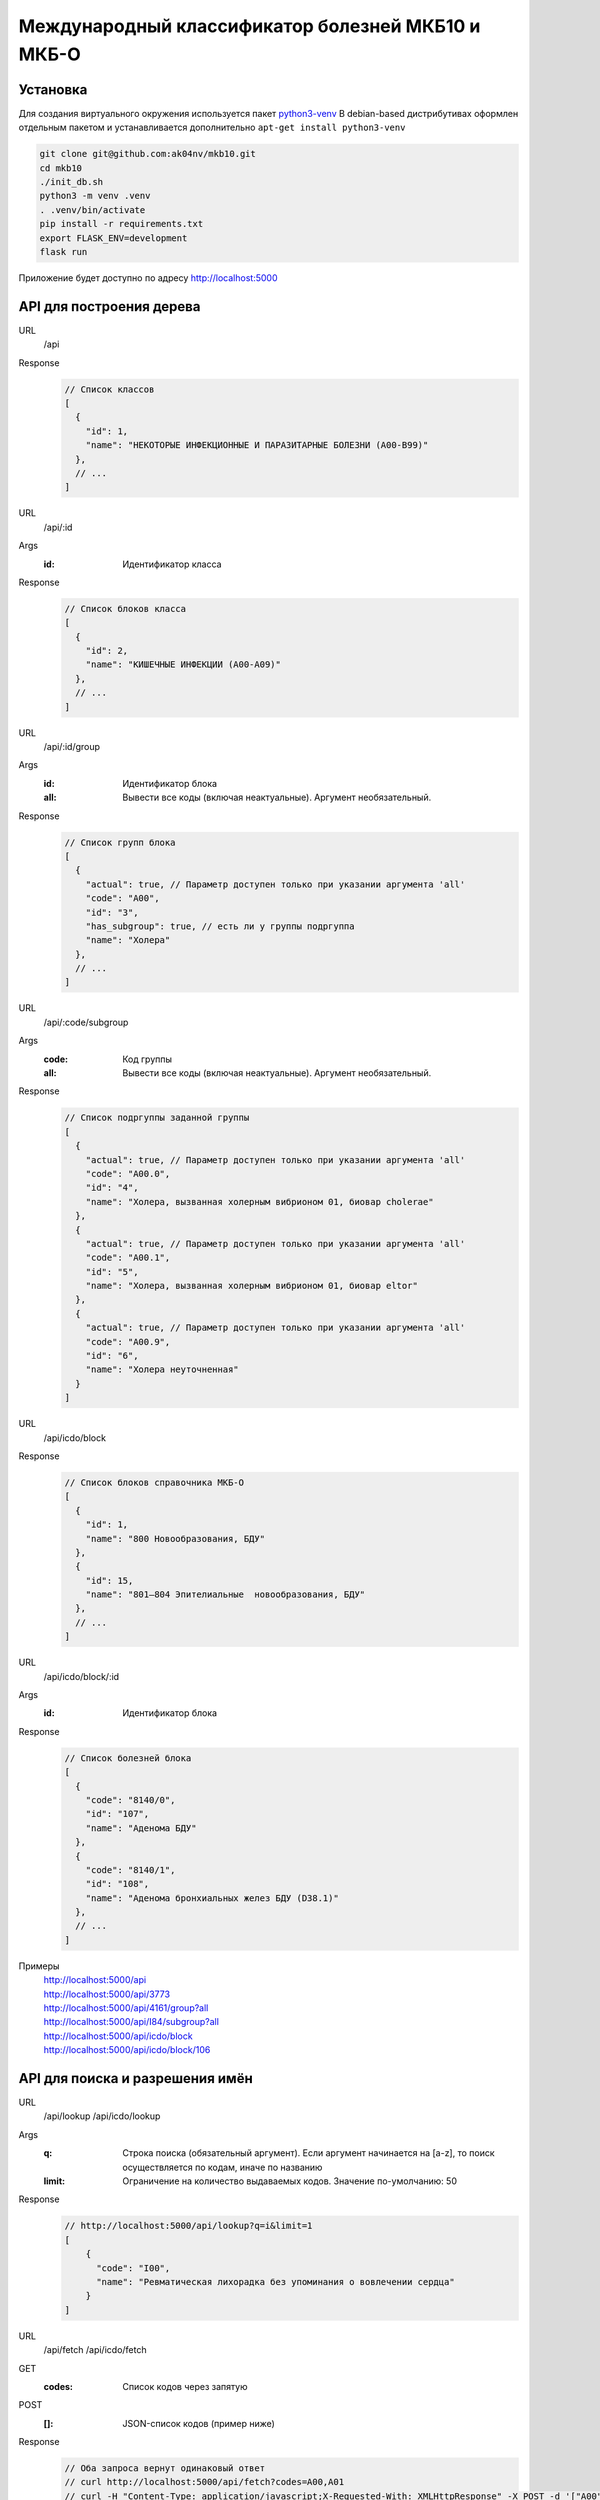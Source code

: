 Международный классификатор болезней МКБ10 и МКБ-О
==================================================

Установка
---------

Для создания виртуального окружения используется пакет `python3-venv <https://docs.python.org/3/library/venv.html>`_
В debian-based дистрибутивах оформлен отдельным пакетом и устанавливается дополнительно ``apt-get install python3-venv``

..  code:: shell

  git clone git@github.com:ak04nv/mkb10.git
  cd mkb10
  ./init_db.sh
  python3 -m venv .venv
  . .venv/bin/activate
  pip install -r requirements.txt
  export FLASK_ENV=development
  flask run

Приложение будет доступно по адресу http://localhost:5000

API для построения дерева
-------------------------

URL
  /api
Response
  ..  code:: javascript

    // Список классов
    [
      {
        "id": 1,
        "name": "НЕКОТОРЫЕ ИНФЕКЦИОННЫЕ И ПАРАЗИТАРНЫЕ БОЛЕЗНИ (A00-B99)"
      },
      // ...
    ]

URL
  /api/:id
Args
  :id: Идентификатор класса
Response
  ..  code:: javascript

    // Список блоков класса
    [
      {
        "id": 2,
        "name": "КИШЕЧНЫЕ ИНФЕКЦИИ (A00-A09)"
      },
      // ...
    ]

URL
  /api/:id/group
Args
  :id: Идентификатор блока
  :all: Вывести все коды (включая неактуальные). Аргумент необязательный.
Response
  ..  code:: javascript

    // Список групп блока
    [
      {
        "actual": true, // Параметр доступен только при указании аргумента 'all'
        "code": "A00",
        "id": "3",
        "has_subgroup": true, // есть ли у группы подргуппа
        "name": "Холера"
      },
      // ...
    ]

URL
  /api/:code/subgroup
Args
  :code: Код группы
  :all: Вывести все коды (включая неактуальные). Аргумент необязательный.
Response
  ..  code:: javascript

    // Список подргуппы заданной группы
    [
      {
        "actual": true, // Параметр доступен только при указании аргумента 'all'
        "code": "A00.0",
        "id": "4",
        "name": "Холера, вызванная холерным вибрионом 01, биовар cholerae"
      },
      {
        "actual": true, // Параметр доступен только при указании аргумента 'all'
        "code": "A00.1",
        "id": "5",
        "name": "Холера, вызванная холерным вибрионом 01, биовар eltor"
      },
      {
        "actual": true, // Параметр доступен только при указании аргумента 'all'
        "code": "A00.9",
        "id": "6",
        "name": "Холера неуточненная"
      }
    ]

URL
  /api/icdo/block
Response
  ..  code:: javascript

    // Список блоков справочника МКБ-О
    [
      {
        "id": 1,
        "name": "800 Новообразования, БДУ"
      },
      {
        "id": 15,
        "name": "801—804 Эпителиальные  новообразования, БДУ"
      },
      // ...
    ]

URL
  /api/icdo/block/:id
Args
  :id: Идентификатор блока
Response
  ..  code:: javascript

    // Список болезней блока
    [
      {
        "code": "8140/0",
        "id": "107",
        "name": "Аденома БДУ"
      },
      {
        "code": "8140/1",
        "id": "108",
        "name": "Аденома бронхиальных желез БДУ (D38.1)"
      },
      // ...
    ]


Примеры
  |  http://localhost:5000/api
  |  http://localhost:5000/api/3773
  |  http://localhost:5000/api/4161/group?all
  |  http://localhost:5000/api/I84/subgroup?all
  |  http://localhost:5000/api/icdo/block
  |  http://localhost:5000/api/icdo/block/106

API для поиска и разрешения имён
--------------------------------

URL
  /api/lookup
  /api/icdo/lookup
Args
  :q: Строка поиска (обязательный аргумент). Если аргумент начинается на [a-z], то поиск осуществляется по кодам, иначе по названию
  :limit: Ограничение на количество выдаваемых кодов. Значение по-умолчанию: 50
Response
  ..  code:: javascript

    // http://localhost:5000/api/lookup?q=i&limit=1
    [
        {
          "code": "I00",
          "name": "Ревматическая лихорадка без упоминания о вовлечении сердца"
        }
    ]

URL
  /api/fetch
  /api/icdo/fetch
GET
  :codes: Список кодов через запятую
POST
  :[]: JSON-список кодов (пример ниже)
Response
  .. code:: javascript

    // Оба запроса вернут одинаковый ответ
    // curl http://localhost:5000/api/fetch?codes=A00,A01
    // curl -H "Content-Type: application/javascript;X-Requested-With: XMLHttpResponse" -X POST -d '["A00","A01"]' http://localhost:5000/api/fetch

    [
      {
        "code": "A00",
        "name": "Холера"
      },
      {
        "code": "A01",
        "name": "Тиф и паратиф"
      }
    ]

Дополнительно
-------------

- ``mkb10.csv`` Файл кодов МКБ10
- ``mkbo.csv`` Файл кодов МКБ-O
- ``init_db.sh`` Скрипт для создания базы данных
